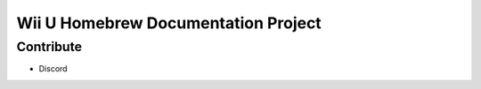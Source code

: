 Wii U Homebrew Documentation Project
====================================

Contribute
----------

- Discord